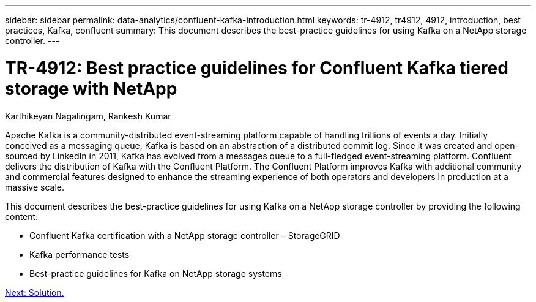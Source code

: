 ---
sidebar: sidebar
permalink: data-analytics/confluent-kafka-introduction.html
keywords: tr-4912, tr4912, 4912, introduction, best practices, Kafka, confluent
summary: This document describes the best-practice guidelines for using Kafka on a NetApp storage controller.
---

= TR-4912: Best practice guidelines for Confluent Kafka tiered storage with NetApp
:hardbreaks:
:nofooter:
:icons: font
:linkattrs:
:imagesdir: ./../media/

//
// This file was created with NDAC Version 2.0 (August 17, 2020)
//
// 2021-11-15 09:15:45.917287
//

Karthikeyan Nagalingam, Rankesh Kumar

Apache Kafka is a community-distributed event-streaming platform capable of handling trillions of events a day. Initially conceived as a messaging queue, Kafka is based on an abstraction of a distributed commit log. Since it was created and open- sourced by LinkedIn in 2011, Kafka has evolved from a messages queue to a full-fledged event-streaming platform. Confluent delivers the distribution of Kafka with the Confluent Platform. The Confluent Platform improves Kafka with additional community and commercial features designed to enhance the streaming experience of both operators and developers in production at a massive scale.

This document describes the best-practice guidelines for using Kafka on a NetApp storage controller by providing the following content:

* Confluent Kafka certification with a NetApp storage controller – StorageGRID
* Kafka performance tests
* Best-practice guidelines for Kafka on NetApp storage systems

link:confluent-kafka-solution.html[Next: Solution.]
